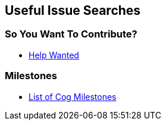 == Useful Issue Searches

=== So You Want To Contribute?

* https://github.com/operable/cog/issues?utf8=%E2%9C%93&q=is%3Aissue+is%3Aopen+label%3Acommands+label%3A%22help+wanted%22[Help Wanted]

=== Milestones

* https://github.com/operable/cog/milestones[List of Cog Milestones]
